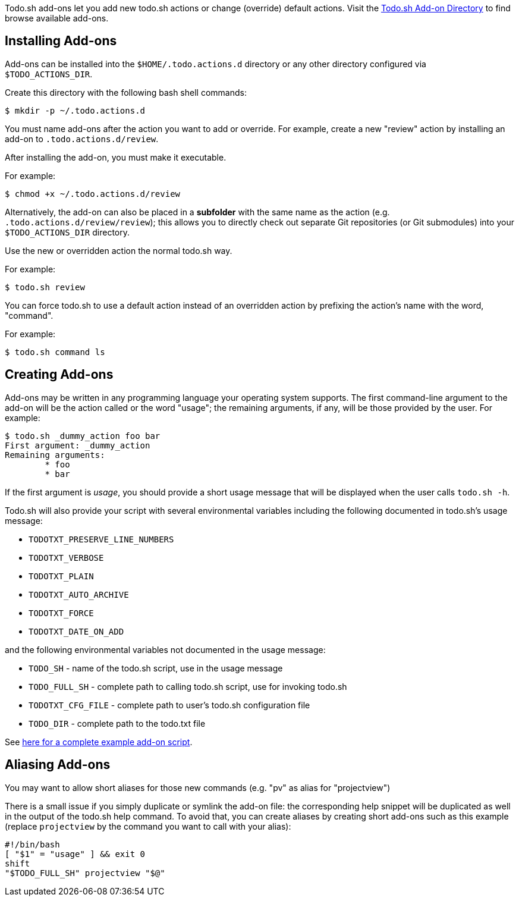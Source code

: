 Todo.sh add-ons let you add new todo.sh actions or change (override) default actions.  Visit the https://github.com/todotxt/todo.txt-cli/wiki/Todo.sh-Add-on-Directory[Todo.sh Add-on Directory] to find browse available add-ons.

## Installing Add-ons

Add-ons can be installed into the `$HOME/.todo.actions.d` directory or any other directory configured via `$TODO_ACTIONS_DIR`.

Create this directory with the following bash shell commands:

```bash
$ mkdir -p ~/.todo.actions.d
```

You must name add-ons after the action you want to add or override. For example, create a new "review" action by installing an add-on to `.todo.actions.d/review`.

After installing the add-on, you must make it executable.

For example:

```bash
$ chmod +x ~/.todo.actions.d/review
```

Alternatively, the add-on can also be placed in a **subfolder** with the same name as the action (e.g. `.todo.actions.d/review/review`); this allows you to directly check out separate Git repositories (or Git submodules) into your `$TODO_ACTIONS_DIR` directory.

Use the new or overridden action the normal todo.sh way.

For example:

```bash
$ todo.sh review
```

You can force todo.sh to use a default action instead of an overridden action by prefixing the action's name with the word, "command".

For example:

```bash
$ todo.sh command ls
```

## Creating Add-ons

Add-ons may be written in any programming language your operating system supports. The first command-line argument to the add-on will be the action called or the word "usage"; the remaining arguments, if any, will be those provided by the user. For example:

```bash
$ todo.sh _dummy_action foo bar
First argument: _dummy_action
Remaining arguments:
	* foo
	* bar
```

If the first argument is _usage_, you should provide a short usage message that will be displayed when the user calls `todo.sh -h`.

Todo.sh will also provide your script with several environmental variables including the following documented in todo.sh's usage message:

* `TODOTXT_PRESERVE_LINE_NUMBERS`
* `TODOTXT_VERBOSE`
* `TODOTXT_PLAIN`
* `TODOTXT_AUTO_ARCHIVE`
* `TODOTXT_FORCE`
* `TODOTXT_DATE_ON_ADD`

and the following environmental variables not documented in the usage message:

* `TODO_SH` - name of the todo.sh script, use in the usage message
* `TODO_FULL_SH` - complete path to calling todo.sh script, use for invoking todo.sh
* `TODOTXT_CFG_FILE` - complete path to user's todo.sh configuration file
* `TODO_DIR` - complete path to the todo.txt file

See https://github.com/todotxt/todo.txt-cli/wiki/Creating-Add-ons:-Examples[here for a complete example add-on script].

## Aliasing Add-ons

You may want to allow short aliases for those new commands (e.g. "pv" as alias for "projectview")

There is a small issue if you simply duplicate or symlink the add-on file: the corresponding help snippet will be duplicated as well in the output of the todo.sh help command. To avoid that, you can create aliases by creating short add-ons such as this example (replace `projectview` by the command you want to call with your alias):

```bash
#!/bin/bash
[ "$1" = "usage" ] && exit 0
shift
"$TODO_FULL_SH" projectview "$@"
```
